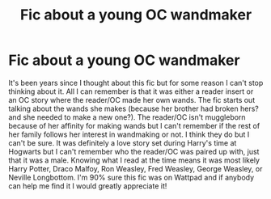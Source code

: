 #+TITLE: Fic about a young OC wandmaker

* Fic about a young OC wandmaker
:PROPERTIES:
:Author: pocket_cookie928
:Score: 2
:DateUnix: 1607314759.0
:DateShort: 2020-Dec-07
:FlairText: What's That Fic?
:END:
It's been years since I thought about this fic but for some reason I can't stop thinking about it. All I can remember is that it was either a reader insert or an OC story where the reader/OC made her own wands. The fic starts out talking about the wands she makes (because her brother had broken hers? and she needed to make a new one?). The reader/OC isn't muggleborn because of her affinity for making wands but I can't remember if the rest of her family follows her interest in wandmaking or not. I think they do but I can't be sure. It was definitely a love story set during Harry's time at Hogwarts but I can't remember who the reader/OC was paired up with, just that it was a male. Knowing what I read at the time means it was most likely Harry Potter, Draco Malfoy, Ron Weasley, Fred Weasley, George Weasley, or Neville Longbottom. I'm 90% sure this fic was on Wattpad and if anybody can help me find it I would greatly appreciate it!

